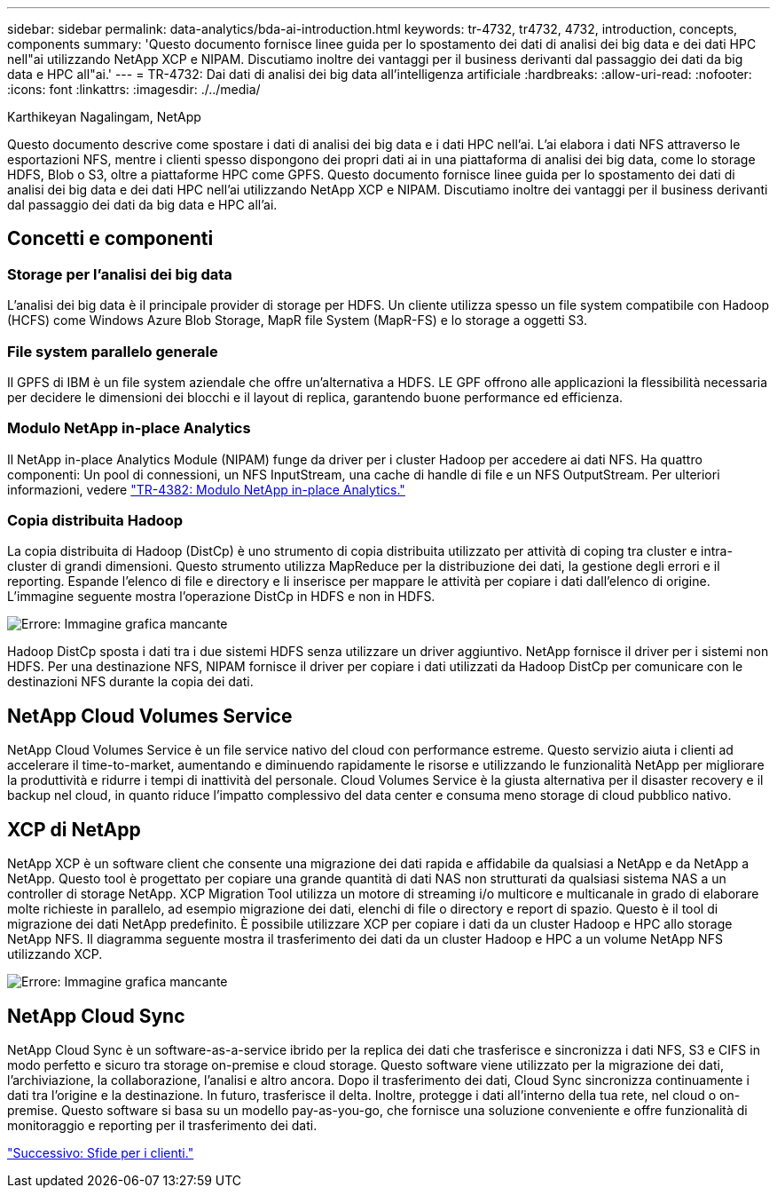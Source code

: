 ---
sidebar: sidebar 
permalink: data-analytics/bda-ai-introduction.html 
keywords: tr-4732, tr4732, 4732, introduction, concepts, components 
summary: 'Questo documento fornisce linee guida per lo spostamento dei dati di analisi dei big data e dei dati HPC nell"ai utilizzando NetApp XCP e NIPAM. Discutiamo inoltre dei vantaggi per il business derivanti dal passaggio dei dati da big data e HPC all"ai.' 
---
= TR-4732: Dai dati di analisi dei big data all'intelligenza artificiale
:hardbreaks:
:allow-uri-read: 
:nofooter: 
:icons: font
:linkattrs: 
:imagesdir: ./../media/


Karthikeyan Nagalingam, NetApp

[role="lead"]
Questo documento descrive come spostare i dati di analisi dei big data e i dati HPC nell'ai. L'ai elabora i dati NFS attraverso le esportazioni NFS, mentre i clienti spesso dispongono dei propri dati ai in una piattaforma di analisi dei big data, come lo storage HDFS, Blob o S3, oltre a piattaforme HPC come GPFS. Questo documento fornisce linee guida per lo spostamento dei dati di analisi dei big data e dei dati HPC nell'ai utilizzando NetApp XCP e NIPAM. Discutiamo inoltre dei vantaggi per il business derivanti dal passaggio dei dati da big data e HPC all'ai.



== Concetti e componenti



=== Storage per l'analisi dei big data

L'analisi dei big data è il principale provider di storage per HDFS. Un cliente utilizza spesso un file system compatibile con Hadoop (HCFS) come Windows Azure Blob Storage, MapR file System (MapR-FS) e lo storage a oggetti S3.



=== File system parallelo generale

Il GPFS di IBM è un file system aziendale che offre un'alternativa a HDFS. LE GPF offrono alle applicazioni la flessibilità necessaria per decidere le dimensioni dei blocchi e il layout di replica, garantendo buone performance ed efficienza.



=== Modulo NetApp in-place Analytics

Il NetApp in-place Analytics Module (NIPAM) funge da driver per i cluster Hadoop per accedere ai dati NFS. Ha quattro componenti: Un pool di connessioni, un NFS InputStream, una cache di handle di file e un NFS OutputStream. Per ulteriori informazioni, vedere https://www.netapp.com/us/media/tr-4382.pdf["TR-4382: Modulo NetApp in-place Analytics."^]



=== Copia distribuita Hadoop

La copia distribuita di Hadoop (DistCp) è uno strumento di copia distribuita utilizzato per attività di coping tra cluster e intra-cluster di grandi dimensioni. Questo strumento utilizza MapReduce per la distribuzione dei dati, la gestione degli errori e il reporting. Espande l'elenco di file e directory e li inserisce per mappare le attività per copiare i dati dall'elenco di origine. L'immagine seguente mostra l'operazione DistCp in HDFS e non in HDFS.

image:bda-ai-image1.png["Errore: Immagine grafica mancante"]

Hadoop DistCp sposta i dati tra i due sistemi HDFS senza utilizzare un driver aggiuntivo. NetApp fornisce il driver per i sistemi non HDFS. Per una destinazione NFS, NIPAM fornisce il driver per copiare i dati utilizzati da Hadoop DistCp per comunicare con le destinazioni NFS durante la copia dei dati.



== NetApp Cloud Volumes Service

NetApp Cloud Volumes Service è un file service nativo del cloud con performance estreme. Questo servizio aiuta i clienti ad accelerare il time-to-market, aumentando e diminuendo rapidamente le risorse e utilizzando le funzionalità NetApp per migliorare la produttività e ridurre i tempi di inattività del personale. Cloud Volumes Service è la giusta alternativa per il disaster recovery e il backup nel cloud, in quanto riduce l'impatto complessivo del data center e consuma meno storage di cloud pubblico nativo.



== XCP di NetApp

NetApp XCP è un software client che consente una migrazione dei dati rapida e affidabile da qualsiasi a NetApp e da NetApp a NetApp. Questo tool è progettato per copiare una grande quantità di dati NAS non strutturati da qualsiasi sistema NAS a un controller di storage NetApp. XCP Migration Tool utilizza un motore di streaming i/o multicore e multicanale in grado di elaborare molte richieste in parallelo, ad esempio migrazione dei dati, elenchi di file o directory e report di spazio. Questo è il tool di migrazione dei dati NetApp predefinito. È possibile utilizzare XCP per copiare i dati da un cluster Hadoop e HPC allo storage NetApp NFS. Il diagramma seguente mostra il trasferimento dei dati da un cluster Hadoop e HPC a un volume NetApp NFS utilizzando XCP.

image:bda-ai-image2.png["Errore: Immagine grafica mancante"]



== NetApp Cloud Sync

NetApp Cloud Sync è un software-as-a-service ibrido per la replica dei dati che trasferisce e sincronizza i dati NFS, S3 e CIFS in modo perfetto e sicuro tra storage on-premise e cloud storage. Questo software viene utilizzato per la migrazione dei dati, l'archiviazione, la collaborazione, l'analisi e altro ancora. Dopo il trasferimento dei dati, Cloud Sync sincronizza continuamente i dati tra l'origine e la destinazione. In futuro, trasferisce il delta. Inoltre, protegge i dati all'interno della tua rete, nel cloud o on-premise. Questo software si basa su un modello pay-as-you-go, che fornisce una soluzione conveniente e offre funzionalità di monitoraggio e reporting per il trasferimento dei dati.

link:bda-ai-customer-challenges.html["Successivo: Sfide per i clienti."]
